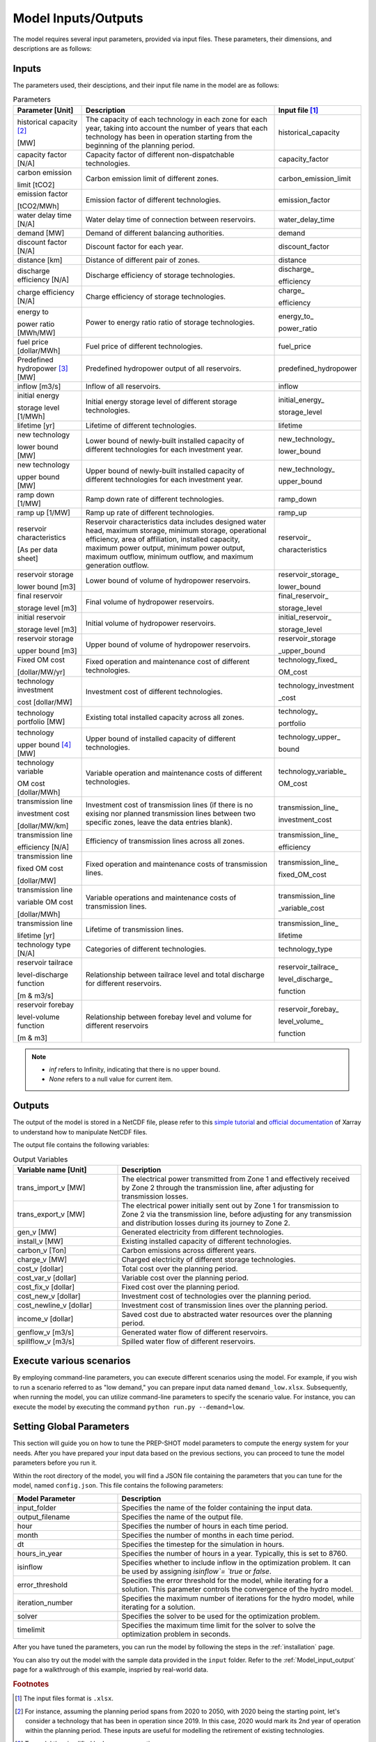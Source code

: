 .. _Model_input_output:

Model Inputs/Outputs
=====================

The model requires several input parameters, provided via input files. These parameters, their dimensions, and descriptions are as follows:

Inputs
------------------------

The parameters used, their desciptions, and their input file name in the model are as follows:

.. list-table:: Parameters
  :widths: 20 60 20
  :header-rows: 1

  * - Parameter [Unit]
    - Description
    - Input file [#]_ 

  * - historical capacity [#]_ 
  
      [MW]
    - The capacity of each technology in each zone for each year, taking into account the number of years that each technology has been in operation starting from the beginning of the planning period.
    - historical_capacity

  * - capacity factor [N/A]
    - Capacity factor of different non-dispatchable technologies.
    - capacity_factor
    
  * - carbon emission  
  
      limit [tCO2]
    - Carbon emission limit of different zones.
    - carbon_emission_limit
    
  * - emission factor 
  
      [tCO2/MWh]
    - Emission factor of different technologies.
    - emission_factor
    
  * - water delay time [N/A]
    - Water delay time of connection between reservoirs.
    - water_delay_time
    
  * - demand [MW]
    - Demand of different balancing authorities.
    - demand
    
  * - discount factor [N/A]
    - Discount factor for each year.
    - discount_factor
    
  * - distance [km]
    - Distance of different pair of zones.
    - distance
    
  * - discharge efficiency [N/A]
    - Discharge efficiency of storage technologies.
    - discharge\_
    
      efficiency
    
  * - charge efficiency [N/A]
    - Charge efficiency of storage technologies.
    - charge\_
      
      efficiency
    
  * - energy to 
  
      power ratio [MWh/MW]
    - Power to energy ratio ratio of storage technologies.
    - energy_to\_
    
      power_ratio
    
  * - fuel price [dollar/MWh]
    - Fuel price of different technologies.
    - fuel_price
    
  * - Predefined hydropower [#]_ [MW]
    - Predefined hydropower output of all reservoirs.
    - predefined_hydropower
    
  * - inflow [m3/s]
    - Inflow of all reservoirs.
    - inflow
    
  * - initial energy 
      
      storage level [1/MWh]
    - Initial energy storage level of different storage technologies.
    - initial_energy\_
    
      storage_level
    
  * - lifetime [yr]
    - Lifetime of different technologies.
    - lifetime
    
  * - new technology 
  
      lower bound [MW]
    - Lower bound of newly-built installed capacity of different technologies for each investment year.
    - new_technology\_
    
      lower_bound
    
  * - new technology 
  
      upper bound [MW]
    - Upper bound of newly-built installed capacity of different technologies for each investment year.
    - new_technology\_
      
      upper_bound
    
  * - ramp down [1/MW]
    - Ramp down rate of different technologies.
    - ramp_down
    
  * - ramp up [1/MW]
    - Ramp up rate of different technologies.
    - ramp_up
    
  * - reservoir characteristics 
  
      [As per data sheet]
    - Reservoir characteristics data includes designed water head, maximum storage, minimum storage, operational efficiency, area of affiliation, installed capacity, maximum power output, minimum power output, maximum outflow, minimum outflow, and maximum generation outflow.
    - reservoir\_
      
      characteristics
    
  * - reservoir storage 
  
      lower bound [m3]
    - Lower bound of volume of hydropower reservoirs.
    - reservoir_storage\_
      
      lower_bound
    
  * - final reservoir 
  
      storage level [m3]
    - Final volume of hydropower reservoirs.
    - final_reservoir\_
    
      storage_level
    
  * - initial reservoir 
  
      storage level [m3]
    - Initial volume of hydropower reservoirs.
    - initial_reservoir\_
      
      storage_level
    
  * - reservoir storage
      
      upper bound [m3]
    - Upper bound of volume of hydropower reservoirs.
    - reservoir_storage
       
      _upper_bound
    
  * - Fixed OM cost 
  
      [dollar/MW/yr]
    - Fixed operation and maintenance cost of different technologies.
    - technology_fixed\_
    
      OM_cost
    
  * - technology investment
      
      cost [dollar/MW]
    - Investment cost of different technologies.
    - technology_investment
    
      _cost
    
  * - technology portfolio [MW]
    - Existing total installed capacity across all zones.
    - technology\_
    
      portfolio
    
  * - technology 
      
      upper bound [#]_ [MW]
    - Upper bound of installed capacity of different technologies.
    - technology_upper\_
    
      bound
    
  * - technology variable 
      
      OM cost [dollar/MWh]
    - Variable operation and maintenance costs of different technologies.
    - technology_variable\_
    
      OM_cost
    
  * - transmission line

      investment cost 

      [dollar/MW/km]
    - Investment cost of transmission lines (if there is no exising nor planned transmission lines between two specific zones, leave the data entries blank).
    - transmission_line\_
       
      investment_cost
    
  * - transmission line 
  
      efficiency [N/A]
    - Efficiency of transmission lines across all zones.
    - transmission_line\_
    
      efficiency
    
  * - transmission line 
      
      fixed OM cost 
      
      [dollar/MW]
    - Fixed operation and maintenance costs of transmission lines.
    - transmission_line\_
       
      fixed_OM_cost
    
  * - transmission line 
  
      variable OM cost 
  
      [dollar/MWh]
    - Variable operations and maintenance costs of transmission lines.
    - transmission_line
    
      _variable_cost
    
  * - transmission line 
  
      lifetime [yr]
    - Lifetime of transmission lines.
    - transmission_line\_
    
      lifetime
    
  * - technology type [N/A]
    - Categories of different technologies.
    - technology_type
    
  * - reservoir tailrace 
  
      level-discharge function 
      
      [m & m3/s]
    - Relationship between tailrace level and total discharge for different reservoirs.
    - reservoir_tailrace\_
    
      level_discharge\_
      
      function
    
  * - reservoir forebay 
  
      level-volume function 
      
      [m & m3]
    - Relationship between forebay level and volume for different reservoirs
    - reservoir_forebay\_
    
      level_volume\_
      
      function

.. note:: 
  
  * `inf` refers to Infinity, indicating that there is no upper bound.
  * `None` refers to a null value for current item.

Outputs
------------------
The output of the model is stored in a NetCDF file, please refer to this `simple tutorial <https://xiaoganghe.github.io/python-climate-visuals/chapters/data-analytics/xarray-basic.html>`_ and `official documentation <https://docs.xarray.dev/en/stable/>`_ of Xarray to understand how to manipulate NetCDF files.

The output file contains the following variables:

.. list-table:: Output Variables
  :widths: 30 70
  :header-rows: 1

  * - Variable name [Unit]
    - Description
  
  * - trans_import_v [MW]
    - The electrical power transmitted from Zone 1 and effectively received by Zone 2 through the transmission line, after adjusting for transmission losses.

  * - trans_export_v [MW]
    - The electrical power initially sent out by Zone 1 for transmission to Zone 2 via the transmission line, before adjusting for any transmission and distribution losses during its journey to Zone 2.

  * - gen_v [MW]
    - Generated electricity from different technologies.

  * - install_v [MW]
    - Existing installed capacity of different technologies.

  * - carbon_v [Ton]
    - Carbon emissions across different years.

  * - charge_v [MW]
    - Charged electricity of different storage technologies.

  * - cost_v [dollar]
    - Total cost over the planning period.

  * - cost_var_v [dollar]
    - Variable cost over the planning period.

  * - cost_fix_v [dollar]
    - Fixed cost over the planning period.

  * - cost_new_v [dollar]
    - Investment cost of technologies over the planning period.

  * - cost_newline_v [dollar]
    - Investment cost of transmission lines over the planning period.

  * - income_v [dollar]
    - Saved cost due to abstracted water resources over the planning period.

  * - genflow_v [m3/s]
    - Generated water flow of different reservoirs.

  * - spillflow_v [m3/s]
    - Spilled water flow of different reservoirs.


Execute various scenarios
-------------------------
By employing command-line parameters, you can execute different scenarios using the model. For example, if you wish to run a scenario referred to as "low demand," you can prepare input data named ``demand_low.xlsx``. Subsequently, when running the model, you can utilize command-line parameters to specify the scenario value. For instance, you can execute the model by executing the command ``python run.py --demand=low``. 

Setting Global Parameters
-----------------------

This section will guide you on how to tune the PREP-SHOT model parameters to compute the energy system for your needs. After you have prepared your input data based on the previous sections, you can proceed to tune the model parameters before you run it.

Within the root directory of the model, you will find a JSON file containing the parameters that you can tune for the model, named ``config.json``. This file contains the following parameters:

.. list-table::
   :widths: 30 70
   :header-rows: 1
   :align: left

   * - Model Parameter
     - Description

   * - input_folder
     - Specifies the name of the folder containing the input data.

   * - output_filename
     - Specifies the name of the output file.

   * - hour
     - Specifies the number of hours in each time period.

   * - month
     - Specifies the number of months in each time period.

   * - dt
     - Specifies the timestep for the simulation in hours.

   * - hours_in_year
     - Specifies the number of hours in a year. Typically, this is set to 8760.

   * - isinflow
     - Specifies whether to include inflow in the optimization problem. It can be used by assigning `isinflow`= `true` or `false`. 

   * - error_threshold
     - Specifies the error threshold for the model, while iterating for a solution. This parameter controls the convergence of the hydro model.

   * - iteration_number
     - Specifies the maximum number of iterations for the hydro model, while iterating for a solution.

   * - solver
     - Specifies the solver to be used for the optimization problem.

   * - timelimit
     - Specifies the maximum time limit for the solver to solve the optimization problem in seconds.

After you have tuned the parameters, you can run the model by following the steps in the :ref:`installation` page.

You can also try out the model with the sample data provided in the ``input`` folder. Refer to the :ref:`Model_input_output` page for a walkthrough of this example, inspried by real-world data.

.. rubric:: Footnotes
.. [#] The input files format is ``.xlsx``.
.. [#] For instance, assuming the planning period spans from 2020 to 2050, with 2020 being the starting point, let's consider a technology that has been in operation since 2019. In this case, 2020 would mark its 2nd year of operation within the planning period. These inputs are useful for modelling the retirement of existing technologies.
.. [#] To model the simplified hydropower operation.
.. [#] To model the potential of technologies with land, fuel, and water constraints.

